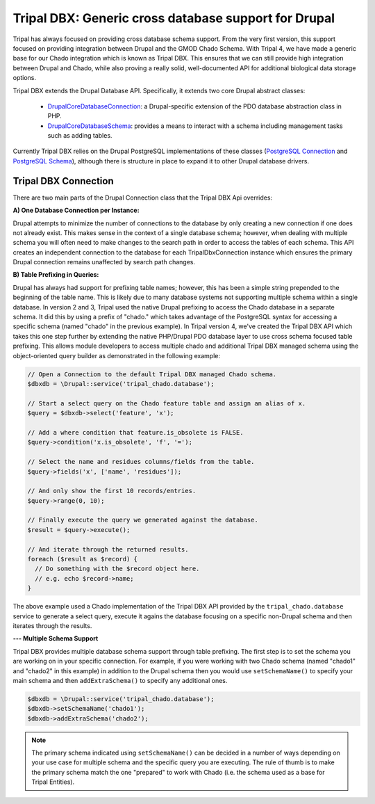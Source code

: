 
Tripal DBX: Generic cross database support for Drupal
========================================================

Tripal has always focused on providing cross database schema support. From the very first version, this support focused on providing integration between Drupal and the GMOD Chado Schema. With Tripal 4, we have made a generic base for our Chado integration which is known as Tripal DBX. This ensures that we can still provide high integration between Drupal and Chado, while also proving a really solid, well-documented API for additional biological data storage options.

Tripal DBX extends the Drupal Database API. Specifically, it extends two core Drupal abstract classes:

 - `\Drupal\Core\Database\Connection <https://api.drupal.org/api/drupal/core%21lib%21Drupal%21Core%21Database%21Connection.php/class/Connection/9.3.x>`_: a Drupal-specific extension of the PDO database abstraction class in PHP.
 - `\Drupal\Core\Database\Schema <https://api.drupal.org/api/drupal/core%21lib%21Drupal%21Core%21Database%21Schema.php/class/Schema/9.3.x>`_: provides a means to interact with a schema including management tasks such as adding tables.

Currently Tripal DBX relies on the Drupal PostgreSQL implementations of these classes (`PostgreSQL Connection <https://api.drupal.org/api/drupal/core%21lib%21Drupal%21Core%21Database%21Driver%21pgsql%21Connection.php/class/Connection/9.3.x>`_ and `PostgreSQL Schema <https://api.drupal.org/api/drupal/core%21lib%21Drupal%21Core%21Database%21Driver%21pgsql%21Schema.php/class/Schema/9.3.x>`_), although there is structure in place to expand it to other Drupal database drivers.

Tripal DBX Connection
-----------------------

There are two main parts of the Drupal Connection class that the Tripal DBX Api overrides:

**A) One Database Connection per Instance:**

Drupal attempts to minimize the number of connections to the database by only creating a new connection if one does not already exist. This makes sense in the context of a single database schema; however, when dealing with multiple schema you will often need to make changes to the search path in order to access the tables of each schema. This API creates an independent connection to the database for each TripalDbxConnection instance which ensures the primary Drupal connection remains unaffected by search path changes.

**B) Table Prefixing in Queries:**

Drupal has always had support for prefixing table names; however, this has been a simple string prepended to the beginning of the table name. This is likely due to many database systems not supporting multiple schema within a single database. In version 2 and 3, Tripal used the native Drupal prefixing to access the Chado database in a separate schema. It did this by using a prefix of "chado." which takes advantage of the PostgreSQL syntax for accessing a specific schema (named "chado" in the previous example). In Tripal version 4, we've created the Tripal DBX API which takes this one step further by extending the native PHP/Drupal PDO database layer to use cross schema focused table prefixing. This allows module developers to access multiple chado and additional Tripal DBX managed schema using the object-oriented query builder as demonstrated in the following example:

.. code-block:: php

   // Open a Connection to the default Tripal DBX managed Chado schema.
   $dbxdb = \Drupal::service('tripal_chado.database');

   // Start a select query on the Chado feature table and assign an alias of x.
   $query = $dbxdb->select('feature', 'x');

   // Add a where condition that feature.is_obsolete is FALSE.
   $query->condition('x.is_obsolete', 'f', '=');

   // Select the name and residues columns/fields from the table.
   $query->fields('x', ['name', 'residues']);

   // And only show the first 10 records/entries.
   $query->range(0, 10);

   // Finally execute the query we generated against the database.
   $result = $query->execute();

   // And iterate through the returned results.
   foreach ($result as $record) {
     // Do something with the $record object here.
     // e.g. echo $record->name;
   }

The above example used a Chado implementation of the Tripal DBX API provided by the ``tripal_chado.database`` service to generate a select query, execute it agains the database focusing on a specific non-Drupal schema and then iterates through the results.

**--- Multiple Schema Support**

Tripal DBX provides multiple database schema support through table prefixing. The first step is to set the schema you are working on in your specific connection. For example, if you were working with two Chado schema (named "chado1" and "chado2" in this example) in addition to the Drupal schema then you would use ``setSchemaName()`` to specify your main schema and then ``addExtraSchema()`` to specify any additional ones.

.. code-block:: php

  $dbxdb = \Drupal::service('tripal_chado.database');
  $dbxdb->setSchemaName('chado1');
  $dbxdb->addExtraSchema('chado2');

.. note::

  The primary schema indicated using ``setSchemaName()`` can be decided in a number of ways depending on your use case for multiple schema and the specific query you are executing. The rule of thumb is to make the primary schema match the one "prepared" to work with Chado (i.e. the schema used as a base for Tripal Entities).
